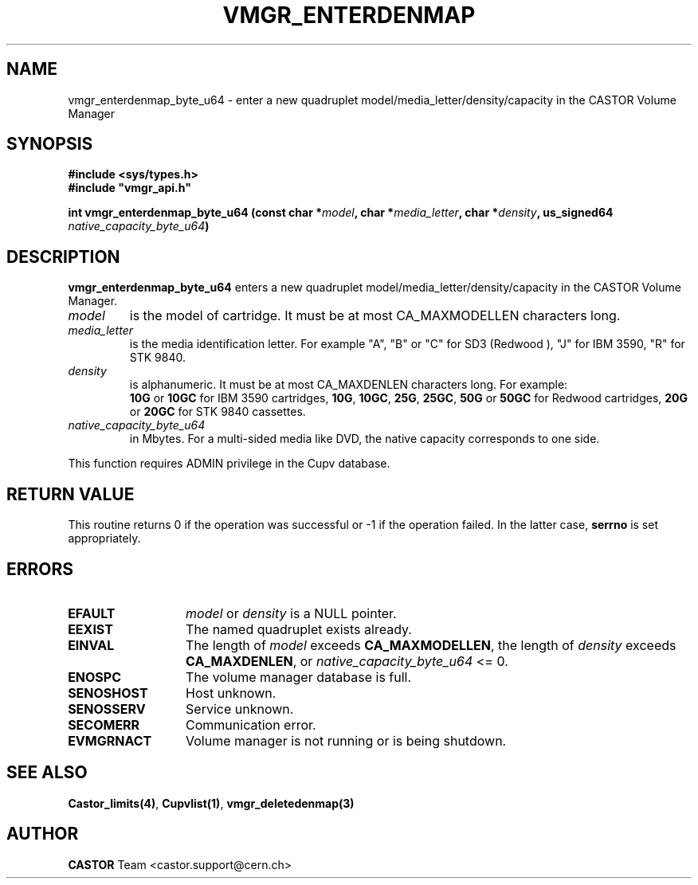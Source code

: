 .\" @(#)$RCSfile: vmgr_enterdenmap.man,v $ $Revision: 1.4 $ $Date: 2003/10/29 07:48:58 $ CERN IT-PDP/DM Jean-Philippe Baud
.\" Copyright (C) 2000-2003 by CERN/IT/PDP/DM
.\" All rights reserved
.\"
.TH VMGR_ENTERDENMAP 3 "$Date: 2003/10/29 07:48:58 $" CASTOR "vmgr Library Functions"
.SH NAME
vmgr_enterdenmap_byte_u64 \- enter a new quadruplet model/media_letter/density/capacity
in the CASTOR Volume Manager
.SH SYNOPSIS
.B #include <sys/types.h>
.br
\fB#include "vmgr_api.h"\fR
.sp
.BI "int vmgr_enterdenmap_byte_u64 (const char *" model ,
.BI "char *" media_letter ,
.BI "char *" density ,
.BI "us_signed64 " native_capacity_byte_u64 )
.SH DESCRIPTION
.B vmgr_enterdenmap_byte_u64
enters a new quadruplet model/media_letter/density/capacity in the CASTOR Volume
Manager.
.TP
.I model
is the model of cartridge.
It must be at most CA_MAXMODELLEN characters long.
.TP
.I media_letter
is the media identification letter. For example "A", "B" or "C" for SD3 (Redwood
),
"J" for IBM 3590, "R" for STK 9840.
.TP
.I density
is alphanumeric. It must be at most CA_MAXDENLEN characters long.
For example:
.br
.B 10G
or
.B 10GC
for IBM 3590 cartridges,
.BR 10G ,
.BR 10GC ,
.BR 25G ,
.BR 25GC ,
.B 50G
or
.B 50GC
for Redwood cartridges,
.B 20G
or
.B 20GC
for STK 9840 cassettes.
.TP
.I native_capacity_byte_u64
in Mbytes.
For a multi-sided media like DVD, the native capacity corresponds to one side.
.LP
This function requires ADMIN privilege in the Cupv database.
.SH RETURN VALUE
This routine returns 0 if the operation was successful or -1 if the operation
failed. In the latter case,
.B serrno
is set appropriately.
.SH ERRORS
.TP 1.3i
.B EFAULT
.I model
or
.I density
is a NULL pointer.
.TP
.B EEXIST
The named quadruplet exists already.
.TP
.B EINVAL
The length of
.I model
exceeds
.BR CA_MAXMODELLEN ,
the length of
.I density
exceeds
.BR CA_MAXDENLEN ,
or
.I native_capacity_byte_u64
<= 0.
.TP
.B ENOSPC
The volume manager database is full.
.TP
.B SENOSHOST
Host unknown.
.TP
.B SENOSSERV
Service unknown.
.TP
.B SECOMERR
Communication error.
.TP
.B EVMGRNACT
Volume manager is not running or is being shutdown.
.SH SEE ALSO
.BR Castor_limits(4) ,
.BR Cupvlist(1) ,
.B vmgr_deletedenmap(3)
.SH AUTHOR
\fBCASTOR\fP Team <castor.support@cern.ch>
